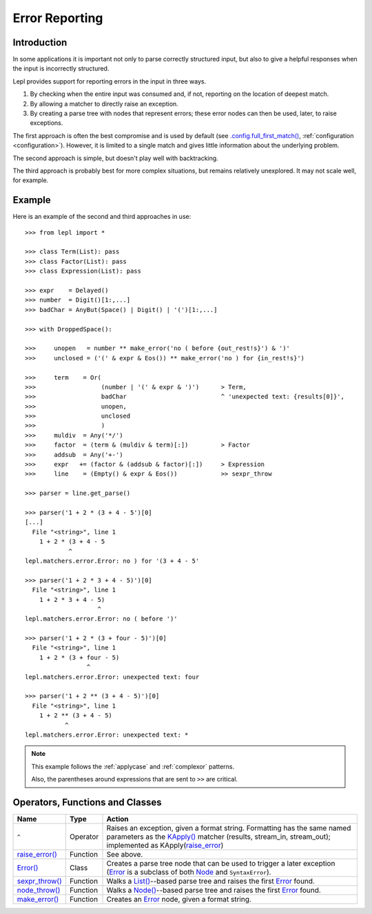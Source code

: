 
.. _errors:

Error Reporting
===============


.. index:: errors

Introduction
------------

In some applications it is important not only to parse correctly structured
input, but also to give a helpful responses when the input is incorrectly
structured.

Lepl provides support for reporting errors in the input in three ways.

1. By checking when the entire input was consumed and, if not, reporting on
   the location of deepest match.

2. By allowing a matcher to directly raise an exception.

3. By creating a parse tree with nodes that represent errors; these error
   nodes can then be used, later, to raise exceptions.

The first approach is often the best compromise and is used by default (see
`.config.full_first_match()
<api/redirect.html#lepl.core.config.ConfigBuilder.full_first_match>`_,
:ref:`configuration <configuration>`).  However, it is limited to a single
match and gives little information about the underlying problem.

The second approach is simple, but doesn't play well with backtracking.

The third approach is probably best for more complex situations, but remains
relatively unexplored.  It may not scale well, for example.

.. index:: ^, make_error(), **, sexpr_throw(), node_throw(), Error()

Example
-------

Here is an example of the second and third approaches in use::

  >>> from lepl import *

  >>> class Term(List): pass
  >>> class Factor(List): pass
  >>> class Expression(List): pass

  >>> expr    = Delayed()
  >>> number  = Digit()[1:,...]
  >>> badChar = AnyBut(Space() | Digit() | '(')[1:,...]

  >>> with DroppedSpace():

  >>>     unopen   = number ** make_error('no ( before {out_rest!s}') & ')'
  >>>     unclosed = ('(' & expr & Eos()) ** make_error('no ) for {in_rest!s}')

  >>>     term    = Or(
  >>>                  (number | '(' & expr & ')')      > Term,
  >>>                  badChar                          ^ 'unexpected text: {results[0]}',
  >>>                  unopen,
  >>>                  unclosed
  >>>                  )
  >>>     muldiv  = Any('*/')
  >>>     factor  = (term & (muldiv & term)[:])         > Factor
  >>>     addsub  = Any('+-')
  >>>     expr   += (factor & (addsub & factor)[:])     > Expression
  >>>     line    = (Empty() & expr & Eos())            >> sexpr_throw

  >>> parser = line.get_parse()

  >>> parser('1 + 2 * (3 + 4 - 5')[0]
  [...]
    File "<string>", line 1
      1 + 2 * (3 + 4 - 5
	      ^
  lepl.matchers.error.Error: no ) for '(3 + 4 - 5'

  >>> parser('1 + 2 * 3 + 4 - 5)')[0]
    File "<string>", line 1
      1 + 2 * 3 + 4 - 5)
		      ^
  lepl.matchers.error.Error: no ( before ')'

  >>> parser('1 + 2 * (3 + four - 5)')[0]
    File "<string>", line 1
      1 + 2 * (3 + four - 5)
		   ^
  lepl.matchers.error.Error: unexpected text: four

  >>> parser('1 + 2 ** (3 + 4 - 5)')[0]
    File "<string>", line 1
      1 + 2 ** (3 + 4 - 5)
	     ^
  lepl.matchers.error.Error: unexpected text: *


.. note::

  This example follows the :ref:`applycase` and :ref:`complexor` patterns.

  Also, the parentheses around expressions that are sent to ``>>`` are
  critical.

.. index:: ^, Error(), SyntaxError()

Operators, Functions and Classes
--------------------------------

=============================================================================  ========  ========
Name                                                                           Type      Action
=============================================================================  ========  ========
``^``                                                                          Operator  Raises an exception, given a format string.  Formatting has the same named parameters as the `KApply()  <api/redirect.html#lepl.matchers.derived.KApply>`_ matcher (results, stream_in, stream_out); implemented as KApply(`raise_error <api/redirect.html#lepl.matchers.error.raise_error>`_)
-----------------------------------------------------------------------------  --------  --------
`raise_error() <api/redirect.html#lepl.matchers.error.raise_error>`_           Function  See above.
-----------------------------------------------------------------------------  --------  --------
`Error() <api/redirect.html#lepl.matchers.error.Error>`_                       Class     Creates a parse tree node that can be used to trigger a later exception (`Error <api/redirect.html#lepl.matchers.error.Error>`_ is a subclass of both `Node <api/redirect.html#lepl.support.node.Node>`_ and ``SyntaxError``).
-----------------------------------------------------------------------------  --------  --------
`sexpr_throw() <api/redirect.html#lepl.support.list.sexpr_throw>`_             Function  Walks a `List() <api/redirect.html#lepl.support.list.List>`_--based parse tree and raises the first `Error <api/redirect.html#lepl.matchers.error.Error>`_ found.
-----------------------------------------------------------------------------  --------  --------
`node_throw() <api/redirect.html#lepl.support.node.node_throw>`_               Function  Walks a `Node() <api/redirect.html#lepl.support.node.Node>`_--based parse tree and raises the first `Error <api/redirect.html#lepl.matchers.error.Error>`_ found.
-----------------------------------------------------------------------------  --------  --------
`make_error() <api/redirect.html#lepl.matchers.error.make_error>`_             Function  Creates an `Error <api/redirect.html#lepl.matchers.error.Error>`_ node, given a format string.
=============================================================================  ========  ========
